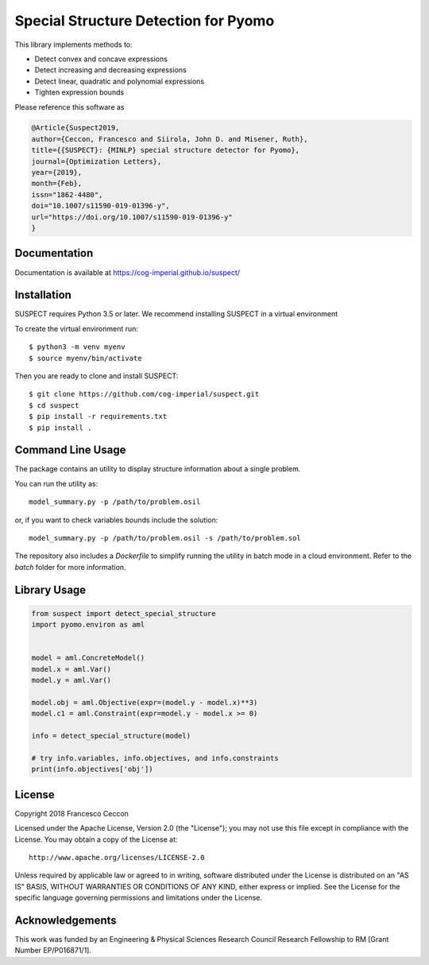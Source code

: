 Special Structure Detection for Pyomo
=====================================

|DOI|_ |travis|_ |codecov|_

.. |DOI| image:: https://zenodo.org/badge/127118649.svg
.. _DOI: https://zenodo.org/badge/latestdoi/127118649
.. |travis| image:: https://travis-ci.org/cog-imperial/suspect.svg?branch=master
.. _travis: https://travis-ci.org/cog-imperial/suspect
.. |codecov| image:: https://codecov.io/gh/cog-imperial/suspect/branch/master/graph/badge.svg
.. _codecov: https://codecov.io/gh/cog-imperial/suspect


This library implements methods to:

* Detect convex and concave expressions
* Detect increasing and decreasing expressions
* Detect linear, quadratic and polynomial expressions
* Tighten expression bounds

Please reference this software as

.. code-block:: latex

    @Article{Suspect2019,
    author={Ceccon, Francesco and Siirola, John D. and Misener, Ruth},
    title={{SUSPECT}: {MINLP} special structure detector for Pyomo},
    journal={Optimization Letters},
    year={2019},
    month={Feb},
    issn="1862-4480",
    doi="10.1007/s11590-019-01396-y",
    url="https://doi.org/10.1007/s11590-019-01396-y"
    }



Documentation
-------------

Documentation is available at https://cog-imperial.github.io/suspect/


Installation
------------

SUSPECT requires Python 3.5 or later. We recommend installing SUSPECT in
a virtual environment

To create the virtual environment run::

    $ python3 -m venv myenv
    $ source myenv/bin/activate

Then you are ready to clone and install SUSPECT::

    $ git clone https://github.com/cog-imperial/suspect.git
    $ cd suspect
    $ pip install -r requirements.txt
    $ pip install .


Command Line Usage
------------------

The package contains an utility to display structure information about
a single problem.

You can run the utility as::

    model_summary.py -p /path/to/problem.osil

or, if you want to check variables bounds include the solution::

    model_summary.py -p /path/to/problem.osil -s /path/to/problem.sol

The repository also includes a `Dockerfile` to simplify running the utility in
batch mode in a cloud environment. Refer to the `batch` folder for more information.


Library Usage
-------------

.. code-block:: python

    from suspect import detect_special_structure
    import pyomo.environ as aml


    model = aml.ConcreteModel()
    model.x = aml.Var()
    model.y = aml.Var()

    model.obj = aml.Objective(expr=(model.y - model.x)**3)
    model.c1 = aml.Constraint(expr=model.y - model.x >= 0)

    info = detect_special_structure(model)

    # try info.variables, info.objectives, and info.constraints
    print(info.objectives['obj'])


License
-------

Copyright 2018 Francesco Ceccon

Licensed under the Apache License, Version 2.0 (the "License");
you may not use this file except in compliance with the License.
You may obtain a copy of the License at::

    http://www.apache.org/licenses/LICENSE-2.0

Unless required by applicable law or agreed to in writing, software
distributed under the License is distributed on an "AS IS" BASIS,
WITHOUT WARRANTIES OR CONDITIONS OF ANY KIND, either express or implied.
See the License for the specific language governing permissions and
limitations under the License.

Acknowledgements
----------------

This work was funded by an Engineering & Physical Sciences Research Council Research Fellowship to RM [Grant Number EP/P016871/1].
